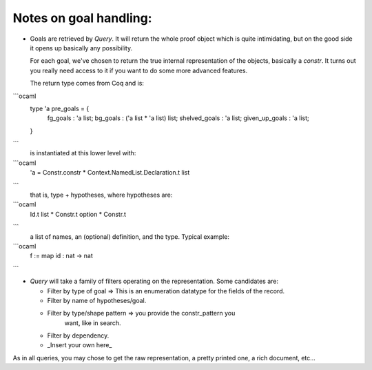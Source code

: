 Notes on goal handling:
=======================

- Goals are retrieved by `Query`. It will return the whole proof
  object which is quite intimidating, but on the good side it opens up
  basically any possibility.

  For each goal, we've chosen to return the true internal
  representation of the objects, basically a `constr`. It turns out
  you really need access to it if you want to do some more advanced
  features.

  The return type comes from Coq and is:

```ocaml
  type 'a pre_goals = {
    fg_goals       : 'a list;
    bg_goals       : ('a list * 'a list) list;
    shelved_goals  : 'a list;
    given_up_goals : 'a list;
  }
```
  is instantiated at this lower level with:

```ocaml
  'a = Constr.constr * Context.NamedList.Declaration.t list
```
  that is, type + hypotheses, where hypotheses are:
```ocaml
  Id.t list * Constr.t option * Constr.t
```
  a list of names, an (optional) definition, and the type. Typical example:

```ocaml
  f := map id : nat -> nat
```

- `Query` will take a family of filters operating on the
  representation. Some candidates are:

  - Filter by type of goal => This is an enumeration datatype for the
    fields of the record.

  - Filter by name of hypotheses/goal.

  - Filter by type/shape pattern => you provide the constr_pattern you
     want, like in search.

  - Filter by dependency.

  - _Insert your own here_

As in all queries, you may chose to get the raw representation, a
pretty printed one, a rich document, etc...
